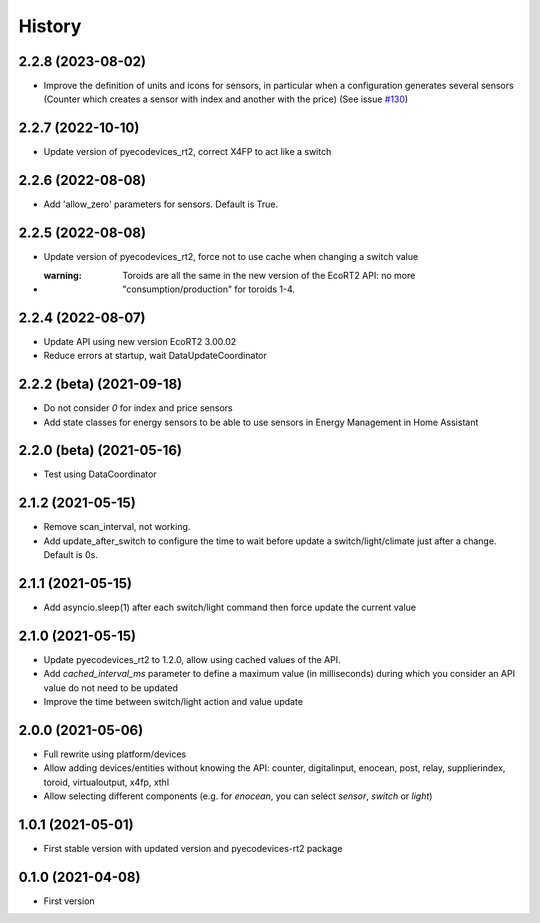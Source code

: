 =======
History
=======

2.2.8 (2023-08-02)
-------------------------

* Improve the definition of units and icons for sensors, in particular when a configuration generates several sensors (Counter which creates a sensor with index and another with the price) (See issue `#130 <https://github.com/pcourbin/ecodevices_rt2/issues/130>`_)

2.2.7 (2022-10-10)
-------------------------

* Update version of pyecodevices_rt2, correct X4FP to act like a switch

2.2.6 (2022-08-08)
-------------------------

* Add 'allow_zero' parameters for sensors. Default is True.

2.2.5 (2022-08-08)
-------------------------

* Update version of pyecodevices_rt2, force not to use cache when changing a switch value
* :warning: Toroids are all the same in the new version of the EcoRT2 API: no more "consumption/production" for toroids 1-4.

2.2.4 (2022-08-07)
-------------------------

* Update API using new version EcoRT2 3.00.02
* Reduce errors at startup, wait DataUpdateCoordinator

2.2.2 (beta) (2021-09-18)
-------------------------

* Do not consider `0` for index and price sensors
* Add state classes for energy sensors to be able to use sensors in Energy Management in Home Assistant

2.2.0 (beta) (2021-05-16)
-------------------------

* Test using DataCoordinator

2.1.2 (2021-05-15)
------------------

* Remove scan_interval, not working.
* Add update_after_switch to configure the time to wait before update a switch/light/climate just after a change. Default is 0s.

2.1.1 (2021-05-15)
------------------

* Add asyncio.sleep(1) after each switch/light command then force update the current value

2.1.0 (2021-05-15)
------------------

* Update pyecodevices_rt2 to 1.2.0, allow using cached values of the API.
* Add `cached_interval_ms` parameter to define a maximum value (in milliseconds) during which you consider an API value do not need to be updated
* Improve the time between switch/light action and value update

2.0.0 (2021-05-06)
------------------

* Full rewrite using platform/devices
* Allow adding devices/entities without knowing the API: counter, digitalinput, enocean, post, relay, supplierindex, toroid, virtualoutput, x4fp, xthl
* Allow selecting different components (e.g. for `enocean`, you can select `sensor`, `switch` or `light`)

1.0.1 (2021-05-01)
------------------

* First stable version with updated version and pyecodevices-rt2 package

0.1.0 (2021-04-08)
------------------

* First version

